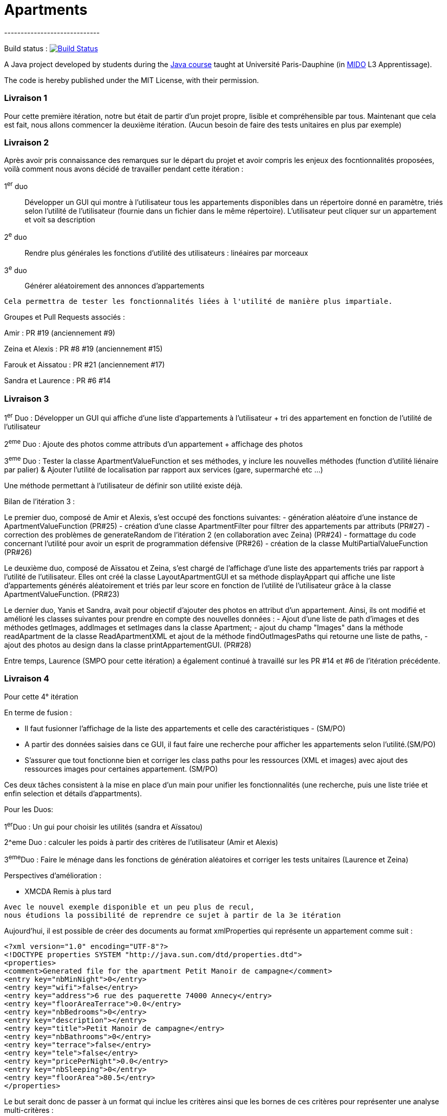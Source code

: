 = Apartments
-----------------------------

Build status : image:https://travis-ci.org/Deeplygends/Apartments.svg?branch=master["Build Status", link="https://travis-ci.org/Deeplygends/Apartments"]

A Java project developed by students during the https://github.com/oliviercailloux/java-course[Java course] taught at Université Paris-Dauphine (in http://www.mido.dauphine.fr/[MIDO] L3 Apprentissage).

The code is hereby published under the MIT License, with their permission.

=== Livraison 1 ===

Pour cette première itération, notre but était de partir d’un projet propre, lisible et compréhensible par tous. Maintenant que cela est fait, nous allons commencer la deuxième itération. (Aucun besoin de faire des tests unitaires en plus par exemple)

=== Livraison 2 ===

Après avoir pris connaissance des remarques sur le départ du projet et avoir compris les enjeux des focntionnalités proposées, voilà comment nous avons décidé de travailler pendant cette itération :

1^er^ duo :: Développer un GUI qui montre à l’utilisateur tous les appartements disponibles dans un répertoire donné en paramètre, triés selon l’utilité de l’utilisateur (fournie dans un fichier dans le même répertoire). L’utilisateur peut cliquer sur un appartement et voit sa description

2^e^ duo :: Rendre plus générales les fonctions d'utilité des utilisateurs : linéaires par morceaux

3^e^ duo :: Générer aléatoirement des annonces d'appartements

....
Cela permettra de tester les fonctionnalités liées à l'utilité de manière plus impartiale.
....

Groupes et Pull Requests associés :

Amir : PR #19 (anciennement #9)

Zeina et Alexis : PR #8 #19 (anciennement #15)

Farouk et Aissatou : PR #21 (anciennement #17)

Sandra et Laurence : PR #6 #14

=== Livraison 3 ===

1^er^ Duo : Développer un GUI qui affiche d'une liste d'appartements à l'utilisateur + tri des appartement en fonction de l'utilité de l'utilisateur

2^eme^ Duo : Ajoute des photos comme attributs d'un appartement + affichage des photos

3^eme^ Duo : Tester la classe ApartmentValueFunction et ses méthodes, y inclure les nouvelles méthodes (function d'utilité liénaire par palier) & Ajouter l'utilité de localisation par rapport aux services (gare, supermarché etc ...)

Une méthode permettant à l'utilisateur de définir son utilité existe déjà.



Bilan de l'itération 3 : 

Le premier duo, composé de Amir et Alexis, s'est occupé des fonctions suivantes:
- génération aléatoire d'une instance de ApartmentValueFunction (PR#25)
- création d'une classe ApartmentFilter pour filtrer des appartements par attributs (PR#27)
- correction des problèmes de generateRandom de l'itération 2 (en collaboration avec Zeina) (PR#24)
- formattage du code concernant l'utilité pour avoir un esprit de programmation défensive (PR#26)
- création de la classe MultiPartialValueFunction (PR#26)

Le deuxième duo, composé de Aïssatou et Zeina, s'est chargé de l'affichage d'une liste des appartements triés par rapport à l'utilité de l'utilisateur. Elles ont créé la classe LayoutApartmentGUI et sa méthode displayAppart qui affiche une liste d'appartements générés aléatoirement et triés par leur score en fonction de l'utilité de l'utilisateur grâce à la classe ApartmentValueFunction. (PR#23)

Le dernier duo, Yanis et Sandra, avait pour objectif d'ajouter des photos en attribut d'un appartement. Ainsi, ils ont modifié et amélioré les classes suivantes pour prendre en compte des nouvelles données :
- Ajout d'une liste de path d'images et des méthodes getImages, addImages et setImages dans la classe Apartment;
- ajout du champ "Images" dans la méthode readApartment de la classe ReadApartmentXML et ajout de la méthode findOutImagesPaths qui retourne une liste de paths,
- ajout des photos au design dans la classe printAppartementGUI. (PR#28)

Entre temps, Laurence (SMPO pour cette itération) a également continué à travaillé sur les PR #14 et #6 de l'itération précédente.

=== Livraison 4 ===

Pour cette 4° itération

En terme de fusion :

- Il faut fusionner l'affichage de la liste des appartements et celle des caractéristiques - (SM/PO)
- A partir des données saisies dans ce GUI, il faut faire une recherche pour afficher les appartements selon l'utilité.(SM/PO)
- S'assurer que tout fonctionne bien et corriger les class paths pour les ressources (XML et images)  avec ajout des ressources images pour certaines appartement. (SM/PO)

Ces deux tâches consistent à la mise en place d'un main pour unifier les fonctionnalités (une recherche, puis une liste triée et enfin selection et détails d'appartments). 

Pour les Duos:

1^er^Duo : Un gui pour choisir les utilités (sandra et Aïssatou)

2^eme Duo : calculer les poids à partir des critères de l'utilisateur (Amir et Alexis)

3^eme^Duo : Faire le ménage dans les fonctions de génération aléatoires et corriger les tests unitaires (Laurence et Zeina)


Perspectives d'amélioration :

* XMCDA Remis à plus tard

....
Avec le nouvel exemple disponible et un peu plus de recul, 
nous étudions la possibilité de reprendre ce sujet à partir de la 3e itération
....

Aujourd'hui, il est possible de créer des documents au format xmlProperties qui représente un appartement comme suit :

[source, xml]
----
<?xml version="1.0" encoding="UTF-8"?>
<!DOCTYPE properties SYSTEM "http://java.sun.com/dtd/properties.dtd">
<properties>
<comment>Generated file for the apartment Petit Manoir de campagne</comment>
<entry key="nbMinNight">0</entry>
<entry key="wifi">false</entry>
<entry key="address">6 rue des paquerette 74000 Annecy</entry>
<entry key="floorAreaTerrace">0.0</entry>
<entry key="nbBedrooms">0</entry>
<entry key="description"></entry>
<entry key="title">Petit Manoir de campagne</entry>
<entry key="nbBathrooms">0</entry>
<entry key="terrace">false</entry>
<entry key="tele">false</entry>
<entry key="pricePerNight">0.0</entry>
<entry key="nbSleeping">0</entry>
<entry key="floorArea">80.5</entry>
</properties>
----

Le but serait donc de passer à un format qui inclue les critères ainsi que les bornes de ces critères pour représenter une analyse multi-critères :

[source, xml]
----
<?xml version="1.0" encoding="UTF-8"?>
<xap:Apartment
	xmlns:xsi="http://www.w3.org/2001/XMLSchema-instance"
	xsi:schemaLocation="http://xmcda-modular.github.io/2019/examples/Apartment Apartment.xsd"
	xmlns:xap="http://xmcda-modular.github.io/2019/examples/Apartment"
	xmlns:xm="http://xmcda-modular.github.io/2017/xsd">
	<id>a1</id>
	<performances>
		<entry>
			<entity xsi:type="xm:attribute">
				<id>surface</id>
			</entity>
			<measurement xsi:type="xm:exactMeasurement">
				<value>50</value>
			</measurement>
		</entry>
		<entry>
			<entity xsi:type="xm:attribute">
				<id>price</id>
			</entity>
			<measurement xsi:type="xm:exactMeasurement">
				<value>60</value>
			</measurement>
		</entry>
	</performances>
</xap:Apartment>
----

* Extraction d’annonces depuis pap.
** Trouver les informations sur le code HTML
** Créer un fichier XML à partir de ces informations

* L’utilisateur indique son utilité de localisation par rapport à plusieurs lieux.

* L’utilisateur se fait aider pour déterminer son utilité. Il voit le résultat de sa spécification d’utilité sur des annonces concrètes du système.

* L’utilisateur peut indiquer en voyant la liste d’annonces qu’il préfère une annonce à une autre alors qu’elle est classé sous la deuxième. Le système lui permet alors de corriger son utilité pour que le classement en question soit rétabli.

CAUTION: Ces dernières fonctionnalités ne peuvent fonctionner que si on a un GUI pour indiquer la liste des annonces qui sont suceptibles de plaire à l'utilisateur
